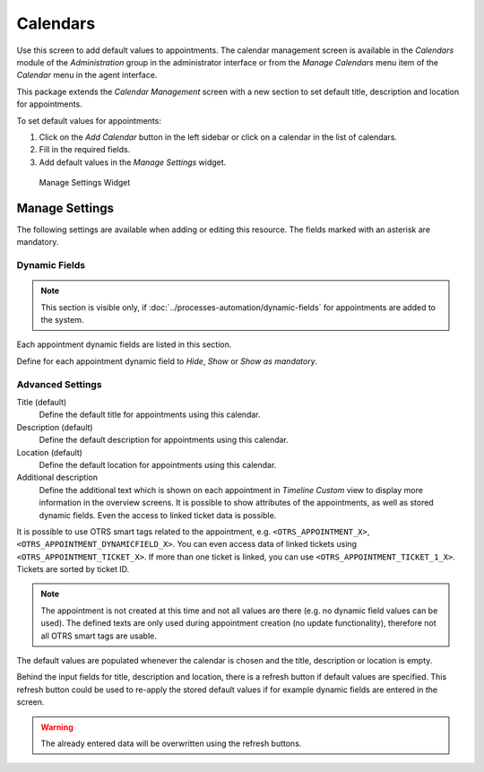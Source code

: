 Calendars
=========

Use this screen to add default values to appointments. The calendar management screen is available in the *Calendars* module of the *Administration* group in the administrator interface or from the *Manage Calendars* menu item of the *Calendar* menu in the agent interface.

This package extends the *Calendar Management* screen with a new section to set default title, description and location for appointments.

To set default values for appointments:

1. Click on the *Add Calendar* button in the left sidebar or click on a calendar in the list of calendars.
2. Fill in the required fields.
3. Add default values in the *Manage Settings* widget.

.. figure:: images/calendar-manage-settings.png
   :alt: Manage Settings Widget

   Manage Settings Widget


Manage Settings
---------------

The following settings are available when adding or editing this resource. The fields marked with an asterisk are mandatory.


Dynamic Fields
~~~~~~~~~~~~~~

.. note::

   This section is visible only, if :doc:`../processes-automation/dynamic-fields` for appointments are added to the system.

Each appointment dynamic fields are listed in this section.

Define for each appointment dynamic field to *Hide*, *Show* or *Show as mandatory*.


Advanced Settings
~~~~~~~~~~~~~~~~~

Title (default)
   Define the default title for appointments using this calendar.

Description (default)
   Define the default description for appointments using this calendar.

Location (default)
   Define the default location for appointments using this calendar.

Additional description
   Define the additional text which is shown on each appointment in *Timeline Custom* view to display more information in the overview screens. It is possible to show attributes of the appointments, as well as stored dynamic fields. Even the access to linked ticket data is possible.

It is possible to use OTRS smart tags related to the appointment, e.g. ``<OTRS_APPOINTMENT_X>``, ``<OTRS_APPOINTMENT_DYNAMICFIELD_X>``. You can even access data of linked tickets using ``<OTRS_APPOINTMENT_TICKET_X>``. If more than one ticket is linked, you can use ``<OTRS_APPOINTMENT_TICKET_1_X>``. Tickets are sorted by ticket ID.

.. note::

   The appointment is not created at this time and not all values are there (e.g. no dynamic field values can be used). The defined texts are only used during appointment creation (no update functionality), therefore not all OTRS smart tags are usable.

The default values are populated whenever the calendar is chosen and the title, description or location is empty. 

Behind the input fields for title, description and location, there is a refresh button if default values are specified. This refresh button could be used to re-apply the stored default values if for example dynamic fields are entered in the screen.

.. warning::

   The already entered data will be overwritten using the refresh buttons.
